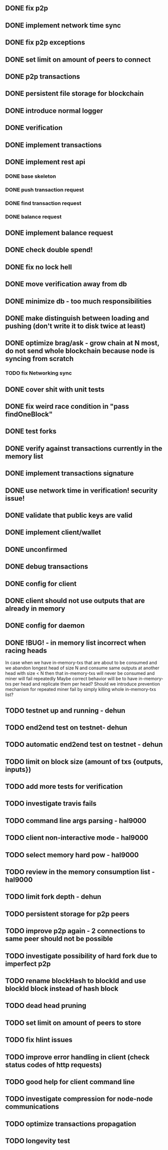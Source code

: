 ** DONE fix p2p
** DONE implement network time sync
** DONE fix p2p exceptions
** DONE set limit on amount of peers to connect
** DONE p2p transactions
** DONE persistent file storage for blockchain
** DONE introduce normal logger
** DONE verification
** DONE implement transactions
** DONE implement rest api
*** DONE base skeleton
*** DONE push transaction request
*** DONE find transaction request
*** DONE balance request
** DONE implement balance request
** DONE check double spend!
** DONE fix no lock hell
** DONE move verification away from db
** DONE minimize db - too much responsibilities
** DONE make distinguish between loading and pushing (don't write it to disk twice at least)
** DONE optimize brag/ask - grow chain at N most, do not send whole blockchain because node is syncing from scratch
*** TODO fix Networking sync
** DONE cover shit with unit tests
** DONE fix weird race condition in "pass findOneBlock"
** DONE test forks
** DONE verify against transactions currently in the memory list
** DONE implement transactions signature
** DONE use network time in verification! security issue!
** DONE validate that public keys are valid
** DONE implement client/wallet
** DONE unconfirmed 
** DONE debug transactions
** DONE config for client 
** DONE client should not use outputs that are already in memory
** DONE config for daemon
** DONE !BUG! - in memory list incorrect when racing heads
          In case when we have in-memory-txs that are about to be consumed and we abandon longest head of size N and consume same outputs at another head with size < N then that in-memory-txs will never be consumed and miner will fail repeatedly
          Maybe correct behavior will be to have in-memory-txs per head and replicate them per head? Should we introduce prevention mechanism for repeated miner fail by simply killing whole in-memory-txs list?
** TODO testnet up and running - dehun
** TODO end2end test on testnet- dehun
** TODO automatic end2end test on testnet - dehun
** TODO limit on block size (amount of txs {outputs, inputs})
** TODO add more tests for verification
** TODO investigate travis fails
** TODO command line args parsing - hal9000
** TODO client non-interactive mode - hal9000
** TODO select memory hard pow - hal9000
** TODO review in the memory consumption list - hal9000
** TODO limit fork depth - dehun
** TODO persistent storage for p2p peers
** TODO improve p2p again - 2 connections to same peer should not be possible
** TODO investigate possibility of hard fork due to imperfect p2p
** TODO rename blockHash to blockId and use blockId block instead of hash block
** TODO dead head pruning
** TODO set limit on amount of peers to store
** TODO fix hlint issues
** TODO improve error handling in client (check status codes of http requests)
** TODO good help for client command line
** TODO investigate compression for node-node communications
** TODO optimize transactions propagation
** TODO longevity test
